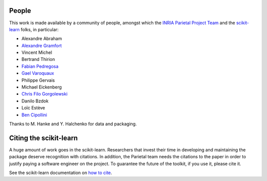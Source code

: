 .. -*- mode: rst -*-

People
------

This work is made available by a community of people, amongst which
the `INRIA Parietal Project Team <https://team.inria.fr/parietal/>`_
and the `scikit-learn <http://scikit-learn.org/>`_ folks, in
particular:

* Alexandre Abraham
* `Alexandre Gramfort <http://alexandre.gramfort.net>`_
* Vincent Michel
* Bertrand Thirion
* `Fabian Pedregosa <http://fa.bianp.net/>`_
* `Gael Varoquaux <http://gael-varoquaux.info/>`_
* Philippe Gervais
* Michael Eickenberg
* `Chris Filo Gorgolewski <http://multiplecomparisons.blogspot.fr/>`_
* Danilo Bzdok
* Loïc Estève
* `Ben Cipollini <http://cseweb.ucsd.edu/~bcipolli/>`_

Thanks to M. Hanke and Y. Halchenko for data and packaging.

.. _citing:

Citing the scikit-learn
------------------------

A huge amount of work goes in the scikit-learn. Researchers that invest
their time in developing and maintaining the package deserve recognition
with citations. In addition, the Parietal team needs the citations to the
paper in order to justify paying a software engineer on the project. To
guarantee the future of the toolkit, if you use it, please cite it.

See the scikit-learn documentation on `how to cite
<http://scikit-learn.org/stable/about.html#citing-scikit-learn>`_.

